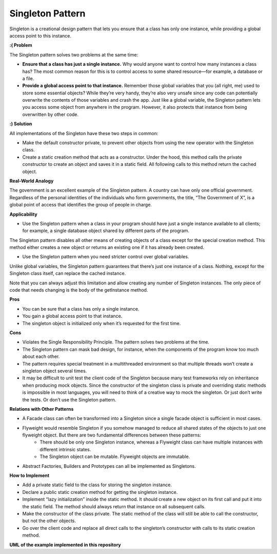 Singleton Pattern
=================

Singleton is a creational design pattern that lets you ensure that a class has only one instance, while providing a global access point to this instance.

**:( Problem**

The Singleton pattern solves two problems at the same time:

* **Ensure that a class has just a single instance.** Why would anyone want to control how many instances a class has? The most common reason for this is to control access to some shared resource—for example, a database or a file.
* **Provide a global access point to that instance.** Remember those global variables that you (all right, me) used to store some essential objects? While they’re very handy, they’re also very unsafe since any code can potentially overwrite the contents of those variables and crash the app. Just like a global variable, the Singleton pattern lets you access some object from anywhere in the program. However, it also protects that instance from being overwritten by other code.

**:) Solution**

All implementations of the Singleton have these two steps in common:

* Make the default constructor private, to prevent other objects from using the new operator with the Singleton class.
* Create a static creation method that acts as a constructor. Under the hood, this method calls the private constructor to create an object and saves it in a static field. All following calls to this method return the cached object.

**Real-World Analogy**

The government is an excellent example of the Singleton pattern. A country can have only one official government. Regardless of the personal identities of the individuals who form governments, the title, “The Government of X”, is a global point of access that identifies the group of people in charge.

**Applicability**

* Use the Singleton pattern when a class in your program should have just a single instance available to all clients; for example, a single database object shared by different parts of the program.

The Singleton pattern disables all other means of creating objects of a class except for the special creation method. This method either creates a new object or returns an existing one if it has already been created.

* Use the Singleton pattern when you need stricter control over global variables.

Unlike global variables, the Singleton pattern guarantees that there’s just one instance of a class. Nothing, except for the Singleton class itself, can replace the cached instance.

Note that you can always adjust this limitation and allow creating any number of Singleton instances. The only piece of code that needs changing is the body of the getInstance method.

**Pros**

* You can be sure that a class has only a single instance.
* You gain a global access point to that instance.
* The singleton object is initialized only when it’s requested for the first time.

**Cons**

* Violates the Single Responsibility Principle. The pattern solves two problems at the time.
* The Singleton pattern can mask bad design, for instance, when the components of the program know too much about each other.
* The pattern requires special treatment in a multithreaded environment so that multiple threads won’t create a singleton object several times.
* It may be difficult to unit test the client code of the Singleton because many test frameworks rely on inheritance when producing mock objects. Since the constructor of the singleton class is private and overriding static methods is impossible in most languages, you will need to think of a creative way to mock the singleton. Or just don’t write the tests. Or don’t use the Singleton pattern.

**Relations with Other Patterns**

* A Facade class can often be transformed into a Singleton since a single facade object is sufficient in most cases.

* Flyweight would resemble Singleton if you somehow managed to reduce all shared states of the objects to just one flyweight object. But there are two fundamental differences between these patterns: 
    - There should be only one Singleton instance, whereas a Flyweight class can have multiple instances with different intrinsic states.
    - The Singleton object can be mutable. Flyweight objects are immutable.
* Abstract Factories, Builders and Prototypes can all be implemented as Singletons.

**How to Implement**

* Add a private static field to the class for storing the singleton instance.

* Declare a public static creation method for getting the singleton instance.

* Implement “lazy initialization” inside the static method. It should create a new object on its first call and put it into the static field. The method should always return that instance on all subsequent calls.

* Make the constructor of the class private. The static method of the class will still be able to call the constructor, but not the other objects.

* Go over the client code and replace all direct calls to the singleton’s constructor with calls to its static creation method.

**UML of the example implemented in this repository**

.. uml:: 
   
    @startuml

        skinparam classAttributeIconSize 0

        CountCoffeeSingleton <-- client
        SingletonMeta <|-- CountCoffeeSingleton

        class SingletonMeta {
            - instances
            - __call__()
        }

        class CountCoffeeSingleton {
        - ids
        + count()
        }

        hide client circle

    @enduml